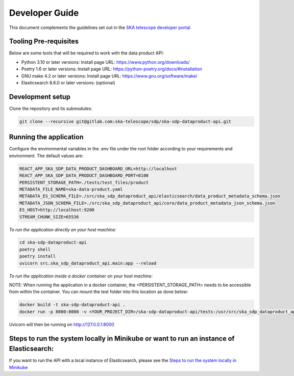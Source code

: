Developer Guide
~~~~~~~~~~~~~~~

This document complements the guidelines set out in the `SKA telescope developer portal <https://developer.skao.int/en/latest/>`_


Tooling Pre-requisites
======================

Below are some tools that will be required to work with the data product API:

- Python 3.10 or later versions: Install page URL: https://www.python.org/downloads/
- Poetry 1.6 or later versions: Install page URL: https://python-poetry.org/docs/#installation
- GNU make 4.2 or later versions: Install page URL: https://www.gnu.org/software/make/
- Elasticsearch 8.6.0 or later versions: (optional)

Development setup
=================

Clone the repository and its submodules:

.. code-block:: bash

    git clone --recursive git@gitlab.com:ska-telescope/sdp/ska-sdp-dataproduct-api.git

Running the application
=======================

Configure the environmental variables in the .env file under the root folder according to your requirements and environment. The default values are:

.. code-block:: bash

    REACT_APP_SKA_SDP_DATA_PRODUCT_DASHBOARD_URL=http://localhost
    REACT_APP_SKA_SDP_DATA_PRODUCT_DASHBOARD_PORT=8100
    PERSISTENT_STORAGE_PATH=./tests/test_files/product
    METADATA_FILE_NAME=ska-data-product.yaml
    METADATA_ES_SCHEMA_FILE=./src/ska_sdp_dataproduct_api/elasticsearch/data_product_metadata_schema.json
    METADATA_JSON_SCHEMA_FILE=./src/ska_sdp_dataproduct_api/core/data_product_metadata_json_schema.json
    ES_HOST=http://localhost:9200
    STREAM_CHUNK_SIZE=65536

*To run the application directly on your host machine:*

.. code-block:: bash

    cd ska-sdp-dataproduct-api
    poetry shell
    poetry install
    uvicorn src.ska_sdp_dataproduct_api.main:app --reload

*To run the application inside a docker container on your host machine:*

NOTE: When running the application in a docker container, the <PERSISTENT_STORAGE_PATH> needs to be accessible from within the container. You can mount the test folder into this location as done below:

.. code-block:: bash

    docker build -t ska-sdp-dataproduct-api .
    docker run -p 8000:8000 -v <YOUR_PROJECT_DIR>/ska-sdp-dataproduct-api/tests:/usr/src/ska_sdp_dataproduct_api/tests ska-sdp-dataproduct-api

Uvicorn will then be running on http://127.0.0.1:8000


Steps to run the system locally in Minikube or want to run an instance of Elasticsearch:
========================================================================================

If you want to run the API with a local instance of Elasticsearch, please see the `Steps to run the system locally in Minikube <https://developer.skao.int/projects/ska-sdp-dataproduct-dashboard/en/latest/Deployment.html#steps-to-run-the-system-locally-in-minikube>`_ 